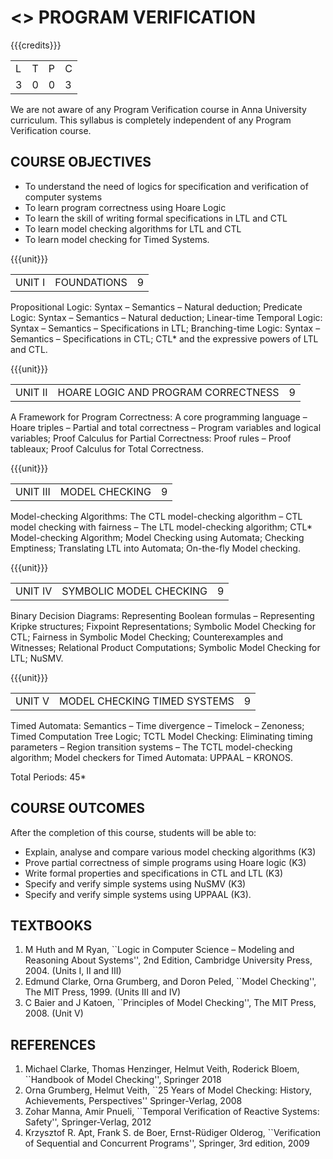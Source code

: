 * <<<PE507>>> PROGRAM VERIFICATION
:properties:
:author: Dr. S. Sheerazuddin and Dr. R. S. Milton
:date: 13 November 2018
:end:

#+startup: showall

{{{credits}}}
| L | T | P | C |
| 3 | 0 | 0 | 3 |

#+begin_comment:
We are not aware of any Program Verification course in Anna University curriculum. This syllabus is completely independent of any Program Verification course.
#+end_comment

** COURSE OBJECTIVES
- To understand the need of logics for specification and verification
  of computer systems
- To learn program correctness using Hoare Logic
- To learn the skill of writing formal specifications in LTL and CTL
- To learn model checking algorithms for LTL and CTL
- To learn model checking for Timed Systems.
# - To learn symbolic model checking for LTL and CTL.

{{{unit}}}
| UNIT I | FOUNDATIONS | 9 |
Propositional Logic: Syntax -- Semantics -- Natural deduction;
Predicate Logic: Syntax -- Semantics -- Natural deduction; Linear-time Temporal Logic: Syntax --
Semantics -- Specifications in LTL; Branching-time Logic: Syntax -- Semantics --
Specifications in CTL; CTL* and the expressive powers of LTL and CTL.

{{{unit}}}
| UNIT II | HOARE LOGIC AND PROGRAM CORRECTNESS | 9 |
A Framework for Program Correctness: A core programming
language -- Hoare triples -- Partial and total correctness -- Program
variables and logical variables; Proof Calculus for Partial
Correctness: Proof rules -- Proof tableaux; Proof Calculus for Total
Correctness.

{{{unit}}}
| UNIT III | MODEL CHECKING | 9 |
Model-checking Algorithms: The CTL model-checking
algorithm -- CTL model checking with fairness -- The LTL
model-checking algorithm; CTL* Model-checking Algorithm; Model
Checking using Automata; Checking Emptiness; Translating LTL into
Automata; On-the-fly Model checking.

{{{unit}}}
| UNIT IV | SYMBOLIC MODEL CHECKING | 9 |
Binary Decision Diagrams: Representing Boolean formulas -- Representing
Kripke structures; Fixpoint Representations; Symbolic Model Checking
for CTL; Fairness in Symbolic Model Checking; Counterexamples and
Witnesses; Relational Product Computations; Symbolic Model Checking
for LTL; NuSMV.

{{{unit}}}
| UNIT V | MODEL CHECKING TIMED SYSTEMS | 9 |
Timed Automata: Semantics -- Time divergence -- Timelock
-- Zenoness; Timed Computation Tree Logic; TCTL Model Checking:
Eliminating timing parameters -- Region transition systems -- The TCTL
model-checking algorithm; Model checkers for Timed Automata: UPPAAL –
KRONOS.


\hfill *Total Periods: 45*

** COURSE OUTCOMES
After the completion of this course, students will be able to: 
- Explain, analyse and compare various model checking algorithms (K3)
- Prove partial correctness of simple programs using Hoare logic (K3)
- Write formal properties and specifications in CTL and LTL (K3)
- Specify and verify simple systems using NuSMV (K3)
- Specify and verify simple systems using UPPAAL (K3).

** TEXTBOOKS
1. M Huth and M Ryan, ``Logic in Computer Science -- Modeling and
   Reasoning About Systems'', 2nd Edition, Cambridge University
   Press, 2004. (Units I, II and III)
2. Edmund Clarke, Orna Grumberg, and Doron Peled, ``Model Checking'',
   The MIT Press, 1999. (Units III and IV)
3. C Baier and J Katoen, ``Principles of Model Checking'', The MIT
   Press, 2008. (Unit V)
   
** REFERENCES
1. Michael Clarke, Thomas Henzinger, Helmut Veith, Roderick Bloem,
   ``Handbook of Model Checking'', Springer 2018
2. Orna Grumberg, Helmut Veith, ``25 Years of Model Checking: History,
   Achievements, Perspectives'' Springer-Verlag, 2008
3. Zohar Manna, Amir Pnueli, ``Temporal Verification of Reactive
   Systems: Safety'', Springer-Verlag, 2012
4. Krzysztof R. Apt, Frank S. de Boer, Ernst-Rüdiger Olderog,
   ``Verification of Sequential and Concurrent Programs'', Springer,
   3rd edition, 2009
